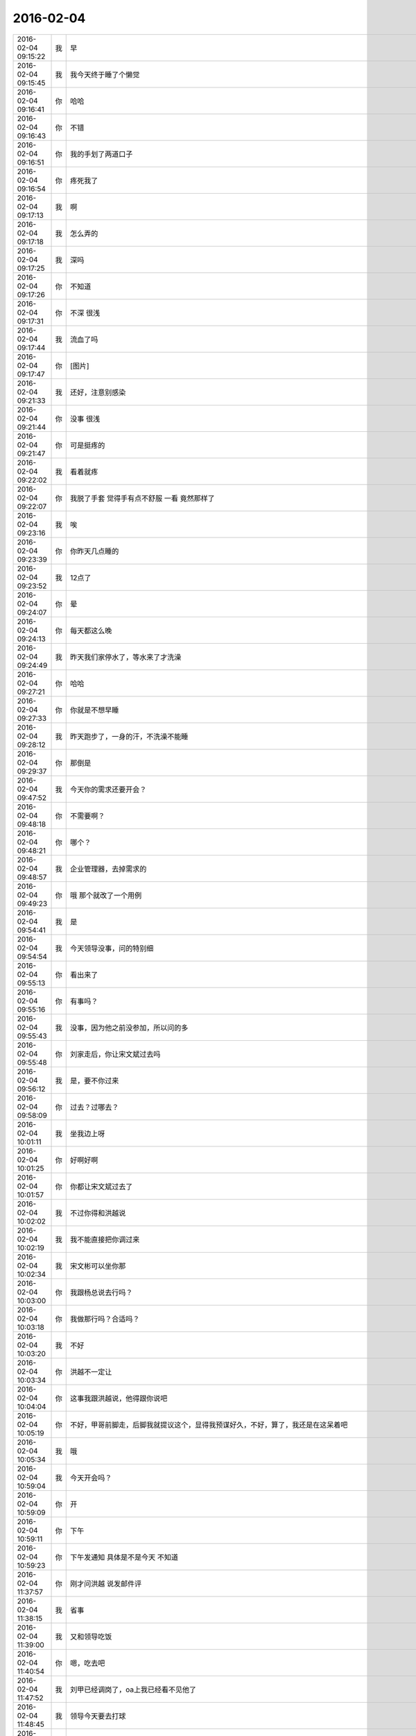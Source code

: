 2016-02-04
-------------

.. csv-table::
   :widths: 20, 1, 60

   2016-02-04 09:15:22,我,早
   2016-02-04 09:15:45,我,我今天终于睡了个懒觉
   2016-02-04 09:16:41,你,哈哈
   2016-02-04 09:16:43,你,不错
   2016-02-04 09:16:51,你,我的手划了两道口子
   2016-02-04 09:16:54,你,疼死我了
   2016-02-04 09:17:13,我,啊
   2016-02-04 09:17:18,我,怎么弄的
   2016-02-04 09:17:25,我,深吗
   2016-02-04 09:17:26,你,不知道
   2016-02-04 09:17:31,你,不深 很浅
   2016-02-04 09:17:44,我,流血了吗
   2016-02-04 09:17:47,你,[图片]
   2016-02-04 09:21:33,我,还好，注意别感染
   2016-02-04 09:21:44,你,没事 很浅
   2016-02-04 09:21:47,你,可是挺疼的
   2016-02-04 09:22:02,我,看着就疼
   2016-02-04 09:22:07,你,我脱了手套 觉得手有点不舒服 一看 竟然那样了
   2016-02-04 09:23:16,我,唉
   2016-02-04 09:23:39,你,你昨天几点睡的
   2016-02-04 09:23:52,我,12点了
   2016-02-04 09:24:07,你,晕
   2016-02-04 09:24:13,你,每天都这么晚
   2016-02-04 09:24:49,我,昨天我们家停水了，等水来了才洗澡
   2016-02-04 09:27:21,你,哈哈
   2016-02-04 09:27:33,你,你就是不想早睡
   2016-02-04 09:28:12,我,昨天跑步了，一身的汗，不洗澡不能睡
   2016-02-04 09:29:37,你,那倒是
   2016-02-04 09:47:52,我,今天你的需求还要开会？
   2016-02-04 09:48:18,你,不需要啊？
   2016-02-04 09:48:21,你,哪个？
   2016-02-04 09:48:57,我,企业管理器，去掉需求的
   2016-02-04 09:49:23,你,哦 那个就改了一个用例
   2016-02-04 09:54:41,我,是
   2016-02-04 09:54:54,我,今天领导没事，问的特别细
   2016-02-04 09:55:13,你,看出来了
   2016-02-04 09:55:16,你,有事吗？
   2016-02-04 09:55:43,我,没事，因为他之前没参加，所以问的多
   2016-02-04 09:55:48,你,刘家走后，你让宋文斌过去吗
   2016-02-04 09:56:12,我,是，要不你过来
   2016-02-04 09:58:09,你,过去？过哪去？
   2016-02-04 10:01:11,我,坐我边上呀
   2016-02-04 10:01:25,你,好啊好啊
   2016-02-04 10:01:57,你,你都让宋文斌过去了
   2016-02-04 10:02:02,我,不过你得和洪越说
   2016-02-04 10:02:19,我,我不能直接把你调过来
   2016-02-04 10:02:34,我,宋文彬可以坐你那
   2016-02-04 10:03:00,你,我跟杨总说去行吗？
   2016-02-04 10:03:18,你,我做那行吗？合适吗？
   2016-02-04 10:03:20,我,不好
   2016-02-04 10:03:34,你,洪越不一定让
   2016-02-04 10:04:04,你,这事我跟洪越说，他得跟你说吧
   2016-02-04 10:05:19,你,不好，甲哥前脚走，后脚我就提议这个，显得我预谋好久，不好，算了，我还是在这呆着吧
   2016-02-04 10:05:34,我,哦
   2016-02-04 10:59:04,我,今天开会吗？
   2016-02-04 10:59:09,你,开
   2016-02-04 10:59:11,你,下午
   2016-02-04 10:59:23,你,下午发通知 具体是不是今天 不知道
   2016-02-04 11:37:57,你,刚才问洪越 说发邮件评
   2016-02-04 11:38:15,我,省事
   2016-02-04 11:39:00,我,又和领导吃饭
   2016-02-04 11:40:54,你,嗯，吃去吧
   2016-02-04 11:47:52,我,刘甲已经调岗了，oa上我已经看不见他了
   2016-02-04 11:48:45,我,领导今天要去打球
   2016-02-04 12:07:17,你,是啊，
   2016-02-04 12:07:22,你,是，他去打球
   2016-02-04 12:07:38,我,你吃完了吗
   2016-02-04 12:09:43,你,还没吃呢
   2016-02-04 12:10:09,你,昨天在外边吃的，打包的饭不想吃了
   2016-02-04 12:14:09,我,那你吃什么
   2016-02-04 12:29:06,你,订饭了
   2016-02-04 12:29:09,你,吃完了
   2016-02-04 12:32:16,我,好
   2016-02-04 13:15:39,你,睡觉呢吗？
   2016-02-04 13:16:07,我,是，刚闭眼
   2016-02-04 13:16:17,你,[偷笑]
   2016-02-04 13:16:34,我,你不睡吗
   2016-02-04 13:16:40,你,行了
   2016-02-04 13:16:50,你,醒了
   2016-02-04 13:17:10,我,哦，那我不睡了，陪着你吧
   2016-02-04 13:17:36,你,睡吧
   2016-02-04 13:17:38,你,没事
   2016-02-04 13:18:16,我,不睡了，一看你醒了我就来精神了
   2016-02-04 13:18:28,你,感动无数职场人的漫画：愿意扶我们一把的人，不应该忘记 http://mp.weixin.qq.com/s?__biz=MzA3Nzc0NjE4Nw==&amp;mid=208737554&amp;idx=1&amp;sn=34791565db2a91e5c17e417b05018679&amp;scene=1&amp;srcid=0909jgSYvYxOEnnua88JFmVj#rd
   2016-02-04 13:21:29,你,下午有事吗？
   2016-02-04 13:21:59,我,除了写总结
   2016-02-04 13:22:33,我,你呢
   2016-02-04 13:22:42,你,没事干
   2016-02-04 13:22:58,我,聊天吧，你总结写完了吗
   2016-02-04 13:22:59,你,早上改说明书了
   2016-02-04 13:23:04,你,写的差不多了
   2016-02-04 13:23:07,你,发给你看看
   2016-02-04 13:23:13,我,不用了
   2016-02-04 13:23:20,你,哦
   2016-02-04 13:23:21,我,这个就是形式
   2016-02-04 13:23:26,你,是
   2016-02-04 13:23:43,我,我的就写了一页
   2016-02-04 13:23:49,我,懒得写
   2016-02-04 13:23:55,你,哈哈
   2016-02-04 13:23:57,你,没事的
   2016-02-04 13:24:05,你,不好意思 我写了两页
   2016-02-04 13:24:49,我,你们多写点好
   2016-02-04 13:25:02,你,恩
   2016-02-04 13:25:03,你,好
   2016-02-04 13:26:08,你,今天早上领导跟我聊了几句话
   2016-02-04 13:26:13,你,在微信上
   2016-02-04 13:26:21,我,好
   2016-02-04 13:26:32,我,看出来他今天没事了
   2016-02-04 13:26:34,你,也没说什么
   2016-02-04 13:26:36,你,是
   2016-02-04 13:26:43,你,估计今天没啥事干
   2016-02-04 13:27:18,你,主要说的就是多组织体育锻炼 能提高凝聚力 说要多沟通 打成一片 培养默契
   2016-02-04 13:27:21,我,是
   2016-02-04 13:27:54,我,领导和我也说过
   2016-02-04 13:28:00,你,那就好
   2016-02-04 13:28:16,我,？
   2016-02-04 13:28:31,你,怎么了
   2016-02-04 13:28:50,你,我想这跟领导总是想跟你吃饭有关啊
   2016-02-04 13:28:57,你,所以就跟你说了
   2016-02-04 13:29:02,我,哦
   2016-02-04 13:29:22,我,我到没有想到
   2016-02-04 13:29:33,你,哦 是吗
   2016-02-04 13:29:41,你,我瞎想的 不一定对
   2016-02-04 13:29:55,我,无所谓
   2016-02-04 13:30:01,我,[图片]
   2016-02-04 13:30:04,你,恩 没事啦
   2016-02-04 13:30:13,你,这是啥？
   2016-02-04 13:30:17,我,你猜
   2016-02-04 13:30:18,你,黑博垃圾的
   2016-02-04 13:30:36,我,和你聊天的界面
   2016-02-04 13:30:51,你,你改了我的名字啊
   2016-02-04 13:31:02,我,对呀，和你说过
   2016-02-04 13:31:06,你,我的网名是兰落 你弄反了
   2016-02-04 13:31:16,我,没有，故意的
   2016-02-04 13:31:28,你,哦 这跟名字是有寓意的
   2016-02-04 13:31:38,我,我知道
   2016-02-04 13:31:53,你,我跟你说过吗？
   2016-02-04 13:32:01,我,我猜的
   2016-02-04 13:33:12,我,你知道我是怎么弄的吗
   2016-02-04 13:33:43,你,不知道
   2016-02-04 13:33:47,你,设置的吗？
   2016-02-04 13:34:01,我,估计你就猜不到
   2016-02-04 13:34:18,你,我哪知道
   2016-02-04 13:34:22,我,我是一直用手指往上推
   2016-02-04 13:34:34,我,把聊天记录都推上去
   2016-02-04 13:35:05,我,然后用另一个手同时按电源和 home 键
   2016-02-04 13:35:44,我,费了半天劲，试验了好几回才成功
   2016-02-04 13:35:58,你,哈哈
   2016-02-04 13:36:10,你,我刚才也试了
   2016-02-04 13:36:33,我,是不是很费劲
   2016-02-04 13:36:54,你,是 确实 而且我的手没做到
   2016-02-04 13:37:03,你,我想说 你干嘛要做这个
   2016-02-04 13:37:11,我,玩呀
   2016-02-04 13:37:12,你,你脑子想啥了
   2016-02-04 13:37:31,我,就是想试试自己能不能做到
   2016-02-04 13:38:06,你,恩
   2016-02-04 13:38:17,你,我那个背景好黑啊
   2016-02-04 13:38:30,你,你给我截个屏 我看看有记录的时候是啥样的
   2016-02-04 13:38:45,我,我特意的，这样和别人有区别，不会混
   2016-02-04 13:39:01,你,恩
   2016-02-04 13:39:02,你,是
   2016-02-04 13:39:05,我,[图片]
   2016-02-04 13:40:35,你,还行
   2016-02-04 13:40:40,你,不是很丑
   2016-02-04 13:40:52,我,果然
   2016-02-04 13:41:08,你,我觉得“落兰”好俗气[撇嘴]
   2016-02-04 13:41:17,我,为啥
   2016-02-04 13:42:59,我,其实我取的是若兰的谐音，和你的网名又相关
   2016-02-04 13:43:03,你,就是什么兰啊 花啊 什么的
   2016-02-04 13:43:48,我,这样才有意思，知道的人和不知道的人看见的是两个意思
   2016-02-04 13:44:27,你,哈哈
   2016-02-04 13:44:51,你,随你吧 就是不想你把我想成俗人
   2016-02-04 13:45:16,我,不可能的
   2016-02-04 13:52:15,你,你又皱眉
   2016-02-04 13:52:44,我,哦
   2016-02-04 13:54:01,我,你的桌面是什么？
   2016-02-04 13:54:15,你,什么？
   2016-02-04 13:54:31,我,桌面背景
   2016-02-04 13:54:39,我,哪个电视剧？
   2016-02-04 13:55:05,你,大漠谣
   2016-02-04 13:55:10,你,其实我也没咋看
   2016-02-04 13:55:35,我,我给你推荐一个吧
   2016-02-04 13:55:41,你,好
   2016-02-04 13:55:50,我,傲骨贤妻 Good Wife
   2016-02-04 13:55:58,我,听说过吗
   2016-02-04 13:56:04,你,我的述职报告用发给洪越吗？
   2016-02-04 13:56:08,你,没有
   2016-02-04 13:56:25,我,是，发给他，他再给我
   2016-02-04 13:56:41,我,你去找一下吧，美剧
   2016-02-04 13:56:50,我,已经7季了
   2016-02-04 13:56:59,你,好
   2016-02-04 13:57:00,我,很经典的
   2016-02-04 13:57:02,你,恩
   2016-02-04 13:57:22,我,我从里面得到了很多启发
   2016-02-04 13:57:37,你,真的啊 那我得看看
   2016-02-04 13:58:23,我,你可以去豆瓣上看看影评
   2016-02-04 13:58:54,你,恩 好
   2016-02-04 13:58:55,我,我追这部剧也追了4年了
   2016-02-04 13:58:59,你,是嘛
   2016-02-04 14:26:30,我,亲，忙什么呢
   2016-02-04 14:26:45,你,呆着呢
   2016-02-04 14:26:49,你,没事
   2016-02-04 14:26:59,我,我也没事了
   2016-02-04 14:27:07,我,看着总结发呆
   2016-02-04 14:27:18,你,写完了吗？
   2016-02-04 14:27:39,我,没有，懒得写
   2016-02-04 14:27:52,我,一页都没有写满
   2016-02-04 14:28:24,你,发给我我来看看
   2016-02-04 14:28:44,你,对了 跟你问个事  你知道我家那个小屋吧 楼上的
   2016-02-04 14:28:48,我,不用了，我知道到哪找材料，就是懒的写
   2016-02-04 14:28:51,我,知道
   2016-02-04 14:29:08,你,那个小屋的床一面挨着墙 我特别不喜欢
   2016-02-04 14:29:20,你,想弄点东西 你觉得怎么弄好
   2016-02-04 14:29:56,你,我在我 姑姑家看到个家具 就是把床包起来的 挺好 想买个 怕我家弄了不好看
   2016-02-04 14:30:05,你,总觉得那个屋子不够温馨
   2016-02-04 14:30:13,我,屋子有点小
   2016-02-04 14:30:42,你,不小
   2016-02-04 14:30:51,我,把床转过来呢
   2016-02-04 14:31:23,你,不行，转过来那个柜子放不下了
   2016-02-04 14:32:21,我,要是把床包起来，屋子中间是不是就没地方了
   2016-02-04 14:36:01,你,我再看看吧
   2016-02-04 14:36:08,你,那个屋子一直不满意
   2016-02-04 14:36:59,我,我觉得就是因为柜子
   2016-02-04 14:37:19,你,那个柜子没有不行
   2016-02-04 14:37:30,我,你先看看没有柜子好不好看
   2016-02-04 14:37:53,你,那个柜子本来在楼下
   2016-02-04 14:38:02,你,后来搬到楼上去了
   2016-02-04 14:38:07,我,哈哈
   2016-02-04 14:38:15,你,一是楼下太难看 二是楼上没有柜子
   2016-02-04 14:38:21,我,这就是咱俩看问题的不同
   2016-02-04 14:38:23,你,要是孩子的衣服往哪放
   2016-02-04 14:38:27,你,哈哈‘
   2016-02-04 14:38:29,你,是呢
   2016-02-04 14:38:34,你,我觉得也是
   2016-02-04 14:38:45,我,你首先决定了柜子不能少
   2016-02-04 14:38:52,你,哈哈
   2016-02-04 14:38:54,你,是
   2016-02-04 14:38:58,你,太搞笑了
   2016-02-04 14:38:59,我,我认为床是主要的
   2016-02-04 14:39:02,你,哈哈
   2016-02-04 14:39:28,我,破坏布局的就是柜子
   2016-02-04 14:39:45,我,其实柜子可以有很多种替代方式
   2016-02-04 14:39:59,我,比如床体
   2016-02-04 14:40:25,我,你首先应该考虑的是布局
   2016-02-04 14:40:49,我,屋子里必须有床，这是不可替代的
   2016-02-04 14:41:27,我,而柜子的功能是收纳
   2016-02-04 14:41:52,我,所以先不考虑柜子
   2016-02-04 14:43:26,你,然后呢
   2016-02-04 14:44:17,我,先摆床，如果柜子无法融入，就想办法分解
   2016-02-04 14:44:36,我,用几个小柜子和床下代替
   2016-02-04 14:45:00,你,不行
   2016-02-04 14:45:05,我,哦
   2016-02-04 14:46:03,你,柜子同样重要
   2016-02-04 14:46:37,我,必须还是那个柜子吗
   2016-02-04 14:47:15,你,恩 我舍不得扔啊
   2016-02-04 14:47:27,我,那就没办法了
   2016-02-04 14:47:30,你,哈哈
   2016-02-04 14:47:33,我,不破不立
   2016-02-04 14:47:40,你,我挺喜欢床靠墙的
   2016-02-04 14:47:48,我,有得必有失
   2016-02-04 14:47:49,你,就是皮肤不能挨着墙啊
   2016-02-04 14:47:57,你,所以贴壁纸
   2016-02-04 14:48:09,我,有一种东西可以
   2016-02-04 14:48:14,你,什么
   2016-02-04 14:48:32,我,就是包好的木板
   2016-02-04 14:48:37,我,你可以去定制
   2016-02-04 14:48:41,你,对
   2016-02-04 14:48:43,你,就是
   2016-02-04 14:48:57,你,我姑姑家那个就是定制的
   2016-02-04 14:49:02,你,我觉得还可以
   2016-02-04 14:49:17,我,可以选各种样子
   2016-02-04 14:49:21,你,然后木板上有几个柜子
   2016-02-04 14:49:32,我,这就随你了
   2016-02-04 14:49:38,你,和格子，能放些东西
   2016-02-04 14:49:53,你,看来就是这样了
   2016-02-04 14:50:16,你,那颜色是跟床配还是跟柜子配呢
   2016-02-04 14:50:25,你,唉，真烦人
   2016-02-04 14:50:33,我,应该是床
   2016-02-04 14:50:34,你,应该是跟床配
   2016-02-04 14:50:37,你,对
   2016-02-04 14:50:49,你,可是将来可能会换床
   2016-02-04 14:50:51,你,哈哈
   2016-02-04 14:50:57,你,是不是烦死了
   2016-02-04 14:51:00,你,哈哈
   2016-02-04 14:51:05,我,正常
   2016-02-04 14:51:14,我,家里装修就是这样
   2016-02-04 14:51:22,我,会经常纠结
   2016-02-04 14:51:31,你,我家那摆设地方不小就是很不科学
   2016-02-04 14:51:45,你,那几节楼梯设计非常不合理
   2016-02-04 14:51:50,我,是
   2016-02-04 14:52:47,你,[图片]
   2016-02-04 14:52:51,你,这样式的
   2016-02-04 14:54:06,我,这样的实用，但是会有压抑感
   2016-02-04 14:54:36,我,里面的半个床受影响
   2016-02-04 14:54:38,你,把那格子弄的再高点
   2016-02-04 14:54:56,我,没有用，这个是心理感觉
   2016-02-04 14:55:11,你,这样就不会挨着墙了
   2016-02-04 14:55:12,我,因为不对称了
   2016-02-04 14:55:19,我,是
   2016-02-04 14:55:36,你,[图片]
   2016-02-04 14:56:51,我,你对象是什么意见
   2016-02-04 14:56:56,你,[图片]
   2016-02-04 14:57:03,你,他听我的
   2016-02-04 14:57:46,你,后边这张是我家
   2016-02-04 14:57:49,我,你的床窄
   2016-02-04 14:57:50,你,你看看好看吗
   2016-02-04 14:58:04,你,本来那个标配就是1.2的床
   2016-02-04 14:58:16,你,我姑姑换成1.5的了
   2016-02-04 14:58:22,我,所以柜子也得薄
   2016-02-04 14:58:46,你,[图片]
   2016-02-04 14:58:50,你,这是家具店的
   2016-02-04 14:59:51,我,这个太大了
   2016-02-04 15:00:23,你,恩 盛不下
   2016-02-04 15:00:29,你,[图片]
   2016-02-04 15:00:34,你,而且这边有窗户
   2016-02-04 15:01:53,我,如果没有柜子，床转过来，这边窗户下可以放个桌子
   2016-02-04 15:03:29,你,可是楼下已经有电脑桌了
   2016-02-04 15:03:44,你,可是楼下也没有柜子 孩子衣服怎么办
   2016-02-04 15:04:34,我,你先想想多久才会用到孩子的衣服
   2016-02-04 15:04:40,你,是
   2016-02-04 15:04:58,我,孩子三岁前你会让他自己住吗？
   2016-02-04 15:04:59,你,要是把床转过来 把柜子放到窗户这边行吗？
   2016-02-04 15:05:14,我,会挡窗户
   2016-02-04 15:05:51,你,是
   2016-02-04 15:05:58,你,房楼梯这边呢
   2016-02-04 15:06:07,我,不好
   2016-02-04 15:06:10,你,这个破柜子 放哪哪不合适
   2016-02-04 15:06:17,你,我知道了
   2016-02-04 15:06:35,我,知道什么了
   2016-02-04 15:06:40,你,要是因为柜子配个那玩意 还不如把柜子扔了 买个新柜子呢
   2016-02-04 15:07:27,我,是
   2016-02-04 15:08:26,你,一般的柜子和床怎么摆啊
   2016-02-04 15:08:34,你,我家这个怎么这么别扭呢
   2016-02-04 15:08:46,你,我回家先把床转过来
   2016-02-04 15:08:50,你,贴窗户
   2016-02-04 15:08:56,我,可以
   2016-02-04 15:09:07,我,你先看看是什么效果
   2016-02-04 15:09:09,你,然后把柜子放到楼梯扶手这边
   2016-02-04 15:09:31,我,其实装修这件事情有很多学问的
   2016-02-04 15:09:36,你,是
   2016-02-04 15:09:56,我,不能简单的考虑实用
   2016-02-04 15:10:21,你,不行 还是不行
   2016-02-04 15:10:31,你,太烦人了
   2016-02-04 15:10:38,我,哈哈
   2016-02-04 15:10:45,我,先别想了
   2016-02-04 15:10:49,我,先静静心
   2016-02-04 15:10:53,你,好吧
   2016-02-04 15:12:29,你,烦死了
   2016-02-04 15:12:38,你,这几件破家具 这点破地方
   2016-02-04 15:12:53,我,你换个角度想想
   2016-02-04 15:13:04,你,怎么说
   2016-02-04 15:13:19,我,其实不论什么情况，总是会有不如意的地方
   2016-02-04 15:13:40,我,装修最重要的就是平衡和放弃
   2016-02-04 15:13:46,你,是
   2016-02-04 15:13:50,我,和修道是一个道理
   2016-02-04 15:13:56,你,我没装过修
   2016-02-04 15:14:12,你,就摆弄摆弄这些东西 我就觉得很烦人
   2016-02-04 15:14:23,我,如果你太执着一个地方，会把整体都破坏的
   2016-02-04 15:14:32,你,是
   2016-02-04 15:14:38,你,你说我怎么办啊
   2016-02-04 15:14:44,我,你烦说明你的水平还低
   2016-02-04 15:14:57,你,是
   2016-02-04 15:15:11,我,你立体几何学的怎么样
   2016-02-04 15:15:29,你,还可以吧
   2016-02-04 15:16:11,我,那就在脑子里模拟一下装修的效果
   2016-02-04 15:16:45,你,恩 是
   2016-02-04 15:16:47,你,我知道
   2016-02-04 15:17:24,我,然后找到你不如意的地方
   2016-02-04 15:17:38,你,没有如意的地方
   2016-02-04 15:17:45,我,哈哈
   2016-02-04 15:17:56,你,我家的小屋和阳台
   2016-02-04 15:18:06,我,那就全扔了，从头来
   2016-02-04 15:18:55,你,恩
   2016-02-04 15:19:18,我,反正只是在脑子里面想
   2016-02-04 15:19:27,我,其实设计师也是一样做的
   2016-02-04 15:19:42,我,只是他们见得多，经验多
   2016-02-04 15:20:47,你,是
   2016-02-04 15:20:52,你,想象
   2016-02-04 15:21:07,我,对，这也是一种抽象能力
   2016-02-04 15:21:20,你,是
   2016-02-04 15:25:48,你,我想象不到
   2016-02-04 15:26:21,我,那就慢慢来，别着急
   2016-02-04 15:26:47,我,这个也需要一个练习过程
   2016-02-04 15:26:50,你,是
   2016-02-04 15:27:59,你,咱们聊点别的吧
   2016-02-04 15:28:08,我,好
   2016-02-04 15:28:40,你,装修不聊了
   2016-02-04 15:28:46,你,你家过年好玩吗
   2016-02-04 15:28:53,你,你跟你妈妈关系好点了吗？
   2016-02-04 15:29:50,我,早就好了
   2016-02-04 15:30:59,你,哦
   2016-02-04 15:31:06,你,那你爸妈在廊坊吗
   2016-02-04 15:31:09,我,是
   2016-02-04 15:31:11,你,你们过年热闹吗
   2016-02-04 15:31:17,我,不热闹
   2016-02-04 15:31:28,我,我自己喜欢清净
   2016-02-04 15:31:32,你,我晕
   2016-02-04 15:31:40,你,那就自己玩自己的啊
   2016-02-04 15:31:51,我,也不是
   2016-02-04 15:32:03,我,不过大部分时间我是自己待着
   2016-02-04 15:32:08,你,哈哈
   2016-02-04 15:32:10,你,没人跟你玩
   2016-02-04 15:32:14,我,他们也都知道我的脾气
   2016-02-04 15:32:29,我,我媳妇会带着我儿子去玩
   2016-02-04 15:32:35,我,我就自己在家
   2016-02-04 15:32:43,你,去哪玩啊？
   2016-02-04 15:33:02,我,串亲戚
   2016-02-04 15:33:13,你,哦
   2016-02-04 15:33:18,你,跟你说说我家
   2016-02-04 15:33:23,你,我家可热闹了
   2016-02-04 15:33:25,我,好
   2016-02-04 15:33:29,你,不过慢慢的就不热闹了
   2016-02-04 15:33:33,你,你想听吗？
   2016-02-04 15:34:26,我,当然想啦
   2016-02-04 15:36:39,你,在去年之前 每年三十都是我们一家四口过的 到了晚上最开心 下午四点多就跟我妈妈包饺子 然后等到饺子快下锅的时候 会有人开始放炮和花 这时候 我跟我姐就坐不住了 我妈妈还会烧大锅 准备煮饺子 我爸爸应该在屋子里边玩电脑
   2016-02-04 15:37:29,你,然后我俩开始屋前屋后的跑着看村子里边放的烟花 我妈妈喊我爸爸去把我家的那卦鞭炮点上
   2016-02-04 15:37:41,我,相像的出来
   2016-02-04 15:37:55,你,天气一般都很冷 我俩穿的跟村里的傻丫头一样 屋前屋后的跑
   2016-02-04 15:38:04,你,那是我最开心的时候
   2016-02-04 15:38:16,我,我小时候也一样
   2016-02-04 15:38:42,你,我姐我俩谁看到好看的花就会叫对方快看 我妈妈在灶台前边 偶尔也会跑出来看看
   2016-02-04 15:40:44,我,我小时候会和我弟一起放炮
   2016-02-04 15:40:47,你,那时候生怕错过哪个好看的没看到 心理着急的啊 有的时候还会跑到房上去看 还会猜这是谁家放的 那是谁家放的
   2016-02-04 15:40:50,你,哈哈
   2016-02-04 15:41:03,你,你们是男孩子 放的比较多 我家很少放
   2016-02-04 15:56:05,你,无聊
   2016-02-04 15:56:10,你,[动画表情]
   2016-02-04 15:56:22,我,稍等
   2016-02-04 15:56:31,我,田找我有事
   2016-02-04 15:56:51,你,[动画表情]
   2016-02-04 15:57:30,我,哈哈
   2016-02-04 16:05:57,我,我看你的总结了
   2016-02-04 16:06:02,我,写的不错
   2016-02-04 16:12:08,我,就是字体不一致
   2016-02-04 16:12:09,你,谁让你偷看的
   2016-02-04 16:12:23,你,啊？
   2016-02-04 16:12:30,我,我负责汇总，当然要看了
   2016-02-04 16:12:43,我,这是我的职责
   2016-02-04 16:13:30,你,好吧 我又没说不让你看 [难过]
   2016-02-04 16:13:53,我,[抓狂]是你说我偷看
   2016-02-04 16:14:15,你,对啊 是我啊
   2016-02-04 16:14:25,我,当然，我就对你行使了这个职责
   2016-02-04 16:14:26,你,不负责任的领导都不看
   2016-02-04 16:14:41,我,我对你非常负责
   2016-02-04 16:14:48,你,哈哈
   2016-02-04 16:14:51,你,说不过你
   2016-02-04 16:15:41,我,唉，说的我好像多欺负你似的
   2016-02-04 16:17:36,你,就是就是
   2016-02-04 16:17:39,你,[动画表情]
   2016-02-04 16:18:06,我,[流泪]我好冤呀
   2016-02-04 16:18:50,你,冤什么 我都替你说话了
   2016-02-04 16:19:29,我,你真好[握手]
   2016-02-04 16:20:22,你,才知道啊
   2016-02-04 16:22:01,我,你和谁聊天呢
   2016-02-04 16:22:02,你,你干嘛
   2016-02-04 16:22:04,你,我姐
   2016-02-04 16:22:06,我,那么高兴
   2016-02-04 16:22:09,我,哦
   2016-02-04 16:22:52,你,扩容不是王旭吗
   2016-02-04 17:07:41,我,飞来横事
   2016-02-04 17:07:47,你,哈哈 咋了
   2016-02-04 17:10:02,我,就是田找我的事情
   2016-02-04 17:10:12,我,本来没我的事情
   2016-02-04 17:10:47,你,他不在 只能找你了
   2016-02-04 17:11:20,我,早知道我就跑了
   2016-02-04 17:11:36,我,回家还能和你聊天
   2016-02-04 17:11:39,你,哈哈
   2016-02-04 17:11:42,我,就是看不见你
   2016-02-04 17:11:48,你,对啊
   2016-02-04 17:11:53,你,有得就有失
   2016-02-04 17:12:06,我,是
   2016-02-04 17:24:44,我,就这点破事，还拉着我垫背
   2016-02-04 17:26:00,我,你是在改文档吗
   2016-02-04 17:26:09,你,是
   2016-02-04 17:26:18,你,领导有说啥呢 啥事啊
   2016-02-04 17:26:30,我,就是田的事情
   2016-02-04 17:29:00,你,恩
   2016-02-04 17:30:10,你,现在回邮件啦 我写完了
   2016-02-04 17:31:57,我,好，我躲远点
   2016-02-04 17:43:07,我,终于没事了
   2016-02-04 17:43:16,我,我的总结还没写完呢
   2016-02-04 17:43:26,我,你几点走？
   2016-02-04 17:44:00,你,哈哈
   2016-02-04 17:44:03,你,还没写完
   2016-02-04 17:44:30,我,本来快了，结果让这破事给搅和了
   2016-02-04 17:44:38,你,哈哈
   2016-02-04 17:46:57,我,你还想聊天吗
   2016-02-04 17:47:15,你,没时间了 我六点多就回去
   2016-02-04 17:47:37,我,好吧，你走吧[流泪]
   2016-02-04 17:47:46,我,我今天也早点回家
   2016-02-04 17:48:03,你,好
   2016-02-04 18:07:24,你,问你个事
   2016-02-04 18:07:28,我,说
   2016-02-04 18:07:47,我,我正想找你说话呢
   2016-02-04 18:07:48,你,你记得我年会的时候穿的那个猫头鹰的毛衣吗？
   2016-02-04 18:08:03,我,有点印象
   2016-02-04 18:08:04,你,说啥
   2016-02-04 18:08:25,我,和你只能说工作呗
   2016-02-04 18:08:41,你,？？？？？？
   2016-02-04 18:08:42,我,你昨天不是说和我说话你就很高兴吗
   2016-02-04 18:08:47,你,对啊
   2016-02-04 18:08:55,我,我就陪你说话呗
   2016-02-04 18:10:16,你,你还没听我说的话呢